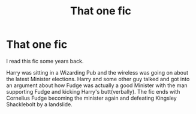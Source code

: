#+TITLE: That one fic

* That one fic
:PROPERTIES:
:Author: blowmeyall
:Score: 7
:DateUnix: 1597553136.0
:DateShort: 2020-Aug-16
:FlairText: What's That Fic?
:END:
I read this fic some years back.

Harry was sitting in a Wizarding Pub and the wireless was going on about the latest Minister elections. Harry and some other guy talked and got into an argument about how Fudge was actually a good Minister with the man supporting Fudge and kicking Harry's butt(verbally). The fic ends with Cornelius Fudge becoming the minister again and defeating Kingsley Shacklebolt by a landslide.

